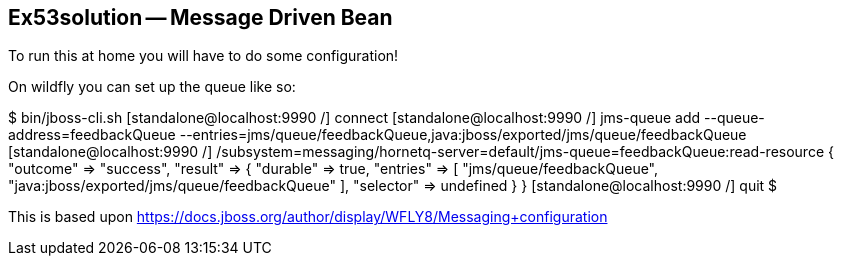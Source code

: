 == Ex53solution -- Message Driven Bean

To run this at home you will have to do some configuration!

On wildfly you can set up the queue like so:

$ bin/jboss-cli.sh
[standalone@localhost:9990 /] connect
[standalone@localhost:9990 /] jms-queue add --queue-address=feedbackQueue --entries=jms/queue/feedbackQueue,java:jboss/exported/jms/queue/feedbackQueue
[standalone@localhost:9990 /] /subsystem=messaging/hornetq-server=default/jms-queue=feedbackQueue:read-resource                                        
{
    "outcome" => "success",
    "result" => {
        "durable" => true,
        "entries" => [
            "jms/queue/feedbackQueue",
            "java:jboss/exported/jms/queue/feedbackQueue"
        ],
        "selector" => undefined
    }
}
[standalone@localhost:9990 /] quit
$ 

This is based upon https://docs.jboss.org/author/display/WFLY8/Messaging+configuration
